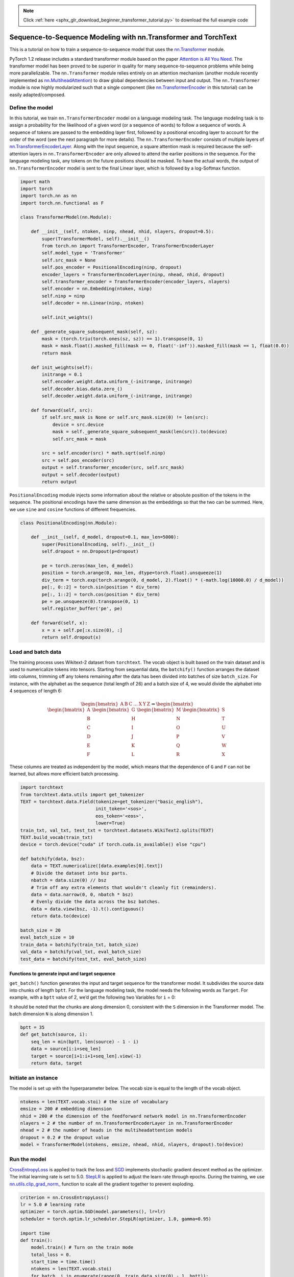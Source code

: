 .. note::
    :class: sphx-glr-download-link-note

    Click :ref:`here <sphx_glr_download_beginner_transformer_tutorial.py>` to download the full example code
.. rst-class:: sphx-glr-example-title

.. _sphx_glr_beginner_transformer_tutorial.py:


Sequence-to-Sequence Modeling with nn.Transformer and TorchText
===============================================================

This is a tutorial on how to train a sequence-to-sequence model
that uses the
`nn.Transformer <https://pytorch.org/docs/master/nn.html?highlight=nn%20transformer#torch.nn.Transformer>`__ module.

PyTorch 1.2 release includes a standard transformer module based on the
paper `Attention is All You
Need <https://arxiv.org/pdf/1706.03762.pdf>`__. The transformer model
has been proved to be superior in quality for many sequence-to-sequence
problems while being more parallelizable. The ``nn.Transformer`` module
relies entirely on an attention mechanism (another module recently
implemented as `nn.MultiheadAttention <https://pytorch.org/docs/master/nn.html?highlight=multiheadattention#torch.nn.MultiheadAttention>`__) to draw global dependencies
between input and output. The ``nn.Transformer`` module is now highly
modularized such that a single component (like `nn.TransformerEncoder <https://pytorch.org/docs/master/nn.html?highlight=nn%20transformerencoder#torch.nn.TransformerEncoder>`__
in this tutorial) can be easily adapted/composed.

.. image:: ../_static/img/transformer_architecture.jpg
Define the model
----------------


In this tutorial, we train ``nn.TransformerEncoder`` model on a
language modeling task. The language modeling task is to assign a
probability for the likelihood of a given word (or a sequence of words)
to follow a sequence of words. A sequence of tokens are passed to the embedding
layer first, followed by a positional encoding layer to account for the order
of the word (see the next paragraph for more details). The
``nn.TransformerEncoder`` consists of multiple layers of
`nn.TransformerEncoderLayer <https://pytorch.org/docs/master/nn.html?highlight=transformerencoderlayer#torch.nn.TransformerEncoderLayer>`__. Along with the input sequence, a square
attention mask is required because the self-attention layers in
``nn.TransformerEncoder`` are only allowed to attend the earlier positions in
the sequence. For the language modeling task, any tokens on the future
positions should be masked. To have the actual words, the output
of ``nn.TransformerEncoder`` model is sent to the final Linear
layer, which is followed by a log-Softmax function.



.. code-block:: default


    import math
    import torch
    import torch.nn as nn
    import torch.nn.functional as F

    class TransformerModel(nn.Module):

        def __init__(self, ntoken, ninp, nhead, nhid, nlayers, dropout=0.5):
            super(TransformerModel, self).__init__()
            from torch.nn import TransformerEncoder, TransformerEncoderLayer
            self.model_type = 'Transformer'
            self.src_mask = None
            self.pos_encoder = PositionalEncoding(ninp, dropout)
            encoder_layers = TransformerEncoderLayer(ninp, nhead, nhid, dropout)
            self.transformer_encoder = TransformerEncoder(encoder_layers, nlayers)
            self.encoder = nn.Embedding(ntoken, ninp)
            self.ninp = ninp
            self.decoder = nn.Linear(ninp, ntoken)

            self.init_weights()

        def _generate_square_subsequent_mask(self, sz):
            mask = (torch.triu(torch.ones(sz, sz)) == 1).transpose(0, 1)
            mask = mask.float().masked_fill(mask == 0, float('-inf')).masked_fill(mask == 1, float(0.0))
            return mask

        def init_weights(self):
            initrange = 0.1
            self.encoder.weight.data.uniform_(-initrange, initrange)
            self.decoder.bias.data.zero_()
            self.decoder.weight.data.uniform_(-initrange, initrange)

        def forward(self, src):
            if self.src_mask is None or self.src_mask.size(0) != len(src):
                device = src.device
                mask = self._generate_square_subsequent_mask(len(src)).to(device)
                self.src_mask = mask

            src = self.encoder(src) * math.sqrt(self.ninp)
            src = self.pos_encoder(src)
            output = self.transformer_encoder(src, self.src_mask)
            output = self.decoder(output)
            return output



``PositionalEncoding`` module injects some information about the
relative or absolute position of the tokens in the sequence. The
positional encodings have the same dimension as the embeddings so that
the two can be summed. Here, we use ``sine`` and ``cosine`` functions of
different frequencies.



.. code-block:: default


    class PositionalEncoding(nn.Module):

        def __init__(self, d_model, dropout=0.1, max_len=5000):
            super(PositionalEncoding, self).__init__()
            self.dropout = nn.Dropout(p=dropout)

            pe = torch.zeros(max_len, d_model)
            position = torch.arange(0, max_len, dtype=torch.float).unsqueeze(1)
            div_term = torch.exp(torch.arange(0, d_model, 2).float() * (-math.log(10000.0) / d_model))
            pe[:, 0::2] = torch.sin(position * div_term)
            pe[:, 1::2] = torch.cos(position * div_term)
            pe = pe.unsqueeze(0).transpose(0, 1)
            self.register_buffer('pe', pe)

        def forward(self, x):
            x = x + self.pe[:x.size(0), :]
            return self.dropout(x)



Load and batch data
-------------------


The training process uses Wikitext-2 dataset from ``torchtext``. The
vocab object is built based on the train dataset and is used to numericalize
tokens into tensors. Starting from sequential data, the ``batchify()``
function arranges the dataset into columns, trimming off any tokens remaining
after the data has been divided into batches of size ``batch_size``.
For instance, with the alphabet as the sequence (total length of 26)
and a batch size of 4, we would divide the alphabet into 4 sequences of
length 6:

.. math::
  \begin{bmatrix}
  \text{A} & \text{B} & \text{C} & \ldots & \text{X} & \text{Y} & \text{Z}
  \end{bmatrix}
  \Rightarrow
  \begin{bmatrix}
  \begin{bmatrix}\text{A} \\ \text{B} \\ \text{C} \\ \text{D} \\ \text{E} \\ \text{F}\end{bmatrix} &
  \begin{bmatrix}\text{G} \\ \text{H} \\ \text{I} \\ \text{J} \\ \text{K} \\ \text{L}\end{bmatrix} &
  \begin{bmatrix}\text{M} \\ \text{N} \\ \text{O} \\ \text{P} \\ \text{Q} \\ \text{R}\end{bmatrix} &
  \begin{bmatrix}\text{S} \\ \text{T} \\ \text{U} \\ \text{V} \\ \text{W} \\ \text{X}\end{bmatrix}
  \end{bmatrix}

These columns are treated as independent by the model, which means that
the dependence of ``G`` and ``F`` can not be learned, but allows more
efficient batch processing.



.. code-block:: default


    import torchtext
    from torchtext.data.utils import get_tokenizer
    TEXT = torchtext.data.Field(tokenize=get_tokenizer("basic_english"),
                                init_token='<sos>',
                                eos_token='<eos>',
                                lower=True)
    train_txt, val_txt, test_txt = torchtext.datasets.WikiText2.splits(TEXT)
    TEXT.build_vocab(train_txt)
    device = torch.device("cuda" if torch.cuda.is_available() else "cpu")

    def batchify(data, bsz):
        data = TEXT.numericalize([data.examples[0].text])
        # Divide the dataset into bsz parts.
        nbatch = data.size(0) // bsz
        # Trim off any extra elements that wouldn't cleanly fit (remainders).
        data = data.narrow(0, 0, nbatch * bsz)
        # Evenly divide the data across the bsz batches.
        data = data.view(bsz, -1).t().contiguous()
        return data.to(device)

    batch_size = 20
    eval_batch_size = 10
    train_data = batchify(train_txt, batch_size)
    val_data = batchify(val_txt, eval_batch_size)
    test_data = batchify(test_txt, eval_batch_size)



Functions to generate input and target sequence
~~~~~~~~~~~~~~~~~~~~~~~~~~~~~~~~~~~~~~~~~~~~~~~~~


``get_batch()`` function generates the input and target sequence for
the transformer model. It subdivides the source data into chunks of
length ``bptt``. For the language modeling task, the model needs the
following words as ``Target``. For example, with a ``bptt`` value of 2,
we’d get the following two Variables for ``i`` = 0:

.. image:: ../_static/img/transformer_input_target.png

It should be noted that the chunks are along dimension 0, consistent
with the ``S`` dimension in the Transformer model. The batch dimension
``N`` is along dimension 1.



.. code-block:: default


    bptt = 35
    def get_batch(source, i):
        seq_len = min(bptt, len(source) - 1 - i)
        data = source[i:i+seq_len]
        target = source[i+1:i+1+seq_len].view(-1)
        return data, target



Initiate an instance
--------------------


The model is set up with the hyperparameter below. The vocab size is
equal to the length of the vocab object.



.. code-block:: default


    ntokens = len(TEXT.vocab.stoi) # the size of vocabulary
    emsize = 200 # embedding dimension
    nhid = 200 # the dimension of the feedforward network model in nn.TransformerEncoder
    nlayers = 2 # the number of nn.TransformerEncoderLayer in nn.TransformerEncoder
    nhead = 2 # the number of heads in the multiheadattention models
    dropout = 0.2 # the dropout value
    model = TransformerModel(ntokens, emsize, nhead, nhid, nlayers, dropout).to(device)



Run the model
-------------


`CrossEntropyLoss <https://pytorch.org/docs/master/nn.html?highlight=crossentropyloss#torch.nn.CrossEntropyLoss>`__
is applied to track the loss and
`SGD <https://pytorch.org/docs/master/optim.html?highlight=sgd#torch.optim.SGD>`__
implements stochastic gradient descent method as the optimizer. The initial
learning rate is set to 5.0. `StepLR <https://pytorch.org/docs/master/optim.html?highlight=steplr#torch.optim.lr_scheduler.StepLR>`__ is
applied to adjust the learn rate through epochs. During the
training, we use
`nn.utils.clip_grad_norm\_ <https://pytorch.org/docs/master/nn.html?highlight=nn%20utils%20clip_grad_norm#torch.nn.utils.clip_grad_norm_>`__
function to scale all the gradient together to prevent exploding.



.. code-block:: default


    criterion = nn.CrossEntropyLoss()
    lr = 5.0 # learning rate
    optimizer = torch.optim.SGD(model.parameters(), lr=lr)
    scheduler = torch.optim.lr_scheduler.StepLR(optimizer, 1.0, gamma=0.95)

    import time
    def train():
        model.train() # Turn on the train mode
        total_loss = 0.
        start_time = time.time()
        ntokens = len(TEXT.vocab.stoi)
        for batch, i in enumerate(range(0, train_data.size(0) - 1, bptt)):
            data, targets = get_batch(train_data, i)
            optimizer.zero_grad()
            output = model(data)
            loss = criterion(output.view(-1, ntokens), targets)
            loss.backward()
            torch.nn.utils.clip_grad_norm_(model.parameters(), 0.5)
            optimizer.step()

            total_loss += loss.item()
            log_interval = 200
            if batch % log_interval == 0 and batch > 0:
                cur_loss = total_loss / log_interval
                elapsed = time.time() - start_time
                print('| epoch {:3d} | {:5d}/{:5d} batches | '
                      'lr {:02.2f} | ms/batch {:5.2f} | '
                      'loss {:5.2f} | ppl {:8.2f}'.format(
                        epoch, batch, len(train_data) // bptt, scheduler.get_lr()[0],
                        elapsed * 1000 / log_interval,
                        cur_loss, math.exp(cur_loss)))
                total_loss = 0
                start_time = time.time()

    def evaluate(eval_model, data_source):
        eval_model.eval() # Turn on the evaluation mode
        total_loss = 0.
        ntokens = len(TEXT.vocab.stoi)
        with torch.no_grad():
            for i in range(0, data_source.size(0) - 1, bptt):
                data, targets = get_batch(data_source, i)
                output = eval_model(data)
                output_flat = output.view(-1, ntokens)
                total_loss += len(data) * criterion(output_flat, targets).item()
        return total_loss / (len(data_source) - 1)


Loop over epochs. Save the model if the validation loss is the best
we've seen so far. Adjust the learning rate after each epoch.


.. code-block:: default


    best_val_loss = float("inf")
    epochs = 3 # The number of epochs
    best_model = None

    for epoch in range(1, epochs + 1):
        epoch_start_time = time.time()
        train()
        val_loss = evaluate(model, val_data)
        print('-' * 89)
        print('| end of epoch {:3d} | time: {:5.2f}s | valid loss {:5.2f} | '
              'valid ppl {:8.2f}'.format(epoch, (time.time() - epoch_start_time),
                                         val_loss, math.exp(val_loss)))
        print('-' * 89)

        if val_loss < best_val_loss:
            best_val_loss = val_loss
            best_model = model

        scheduler.step()



Evaluate the model with the test dataset
-------------------------------------

Apply the best model to check the result with the test dataset.


.. code-block:: default


    test_loss = evaluate(best_model, test_data)
    print('=' * 89)
    print('| End of training | test loss {:5.2f} | test ppl {:8.2f}'.format(
        test_loss, math.exp(test_loss)))
    print('=' * 89)


.. rst-class:: sphx-glr-timing

   **Total running time of the script:** ( 0 minutes  0.000 seconds)


.. _sphx_glr_download_beginner_transformer_tutorial.py:


.. only :: html

 .. container:: sphx-glr-footer
    :class: sphx-glr-footer-example



  .. container:: sphx-glr-download

     :download:`Download Python source code: transformer_tutorial.py <transformer_tutorial.py>`



  .. container:: sphx-glr-download

     :download:`Download Jupyter notebook: transformer_tutorial.ipynb <transformer_tutorial.ipynb>`


.. only:: html

 .. rst-class:: sphx-glr-signature

    `Gallery generated by Sphinx-Gallery <https://sphinx-gallery.readthedocs.io>`_
